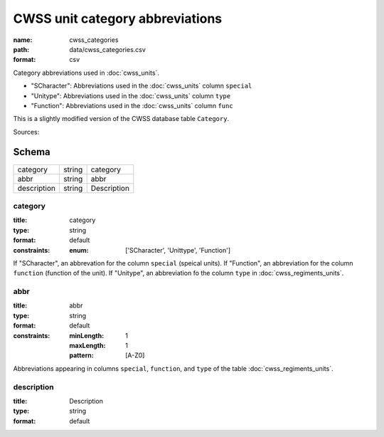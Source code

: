 ################################
CWSS unit category abbreviations
################################

:name: cwss_categories
:path: data/cwss_categories.csv
:format: csv

Category abbreviations used in :doc:`cwss_units`.

- "SCharacter": Abbreviations used in the :doc:`cwss_units` column ``special``
- "Unitype":  Abbreviations used in the :doc:`cwss_units` column ``type``
- "Function":  Abbreviations used in the :doc:`cwss_units` column ``func``

This is a slightly modified version of the CWSS database table ``Category``.
  


Sources: 


Schema
======



===========  ======  ===========
category     string  category
abbr         string  abbr
description  string  Description
===========  ======  ===========

category
--------

:title: category
:type: string
:format: default
:constraints:
    :enum: ['SCharacter', 'Unittype', 'Function']
    

If "SCharacter", an abbrevation for the column ``special`` (speical units). If "Function", an abbreviation for the column ``function`` (function of the unit). If "Unitype", an abbreviation fo the column ``type`` in :doc:`cwss_regiments_units`.


       
abbr
----

:title: abbr
:type: string
:format: default
:constraints:
    :minLength: 1
    :maxLength: 1
    :pattern: [A-Z0]
    

Abbreviations appearing in columns ``special``, ``function``, and ``type`` of the table :doc:`cwss_regiments_units`.


       
description
-----------

:title: Description
:type: string
:format: default





       


